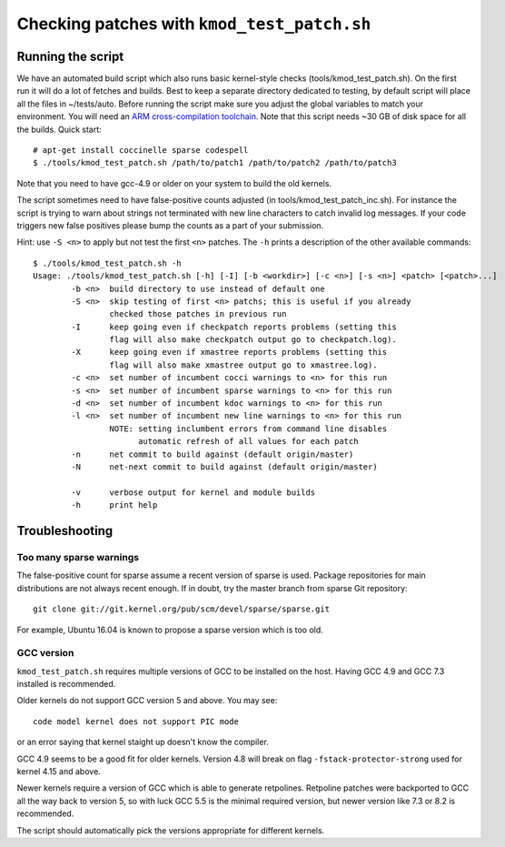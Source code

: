 .. Copyright (c) 2018 Netronome Systems, Inc.
.. _kmod_test_patch:

============================================
Checking patches with ``kmod_test_patch.sh``
============================================

Running the script
==================

We have an automated build script which also runs basic kernel-style checks
(tools/kmod_test_patch.sh). On the first run it will do a lot of fetches and
builds. Best to keep a separate directory dedicated to testing, by default
script will place all the files in ~/tests/auto. Before running the script make
sure you adjust the global variables to match your environment. You will need
an `ARM cross-compilation toolchain`_. Note that this script needs ~30 GB of
disk space for all the builds. Quick start::

    # apt-get install coccinelle sparse codespell
    $ ./tools/kmod_test_patch.sh /path/to/patch1 /path/to/patch2 /path/to/patch3

.. _`ARM cross-compilation toolchain`:
   https://www.kernel.org/pub/tools/crosstool/files/bin/x86_64/4.6.3/x86_64-gcc-4.6.3-nolibc_arm-unknown-linux-gnueabi.tar.xz

Note that you need to have gcc-4.9 or older on your system to build the old
kernels.

The script sometimes need to have false-positive counts adjusted (in
tools/kmod_test_patch_inc.sh). For instance the script is trying to warn about
strings not terminated with new line characters to catch invalid log messages.
If your code triggers new false positives please bump the counts as a part of
your submission.

Hint: use ``-S <n>`` to apply but not test the first ``<n>`` patches.
The ``-h`` prints a description of the other available commands::

    $ ./tools/kmod_test_patch.sh -h
    Usage: ./tools/kmod_test_patch.sh [-h] [-I] [-b <workdir>] [-c <n>] [-s <n>] <patch> [<patch>...]
            -b <n>  build directory to use instead of default one
            -S <n>  skip testing of first <n> patchs; this is useful if you already
                    checked those patches in previous run
            -I      keep going even if checkpatch reports problems (setting this
                    flag will also make checkpatch output go to checkpatch.log).
            -X      keep going even if xmastree reports problems (setting this
                    flag will also make xmastree output go to xmastree.log).
            -c <n>  set number of incumbent cocci warnings to <n> for this run
            -s <n>  set number of incumbent sparse warnings to <n> for this run
            -d <n>  set number of incumbent kdoc warnings to <n> for this run
            -l <n>  set number of incumbent new line warnings to <n> for this run
                    NOTE: setting inclumbent errors from command line disables
                          automatic refresh of all values for each patch
            -n      net commit to build against (default origin/master)
            -N      net-next commit to build against (default origin/master)

            -v      verbose output for kernel and module builds
            -h      print help

Troubleshooting
===============

Too many sparse warnings
------------------------

The false-positive count for sparse assume a recent version of sparse is used.
Package repositories for main distributions are not always recent enough. If in
doubt, try the master branch from sparse Git repository::

    git clone git://git.kernel.org/pub/scm/devel/sparse/sparse.git

For example, Ubuntu 16.04 is known to propose a sparse version which is too
old.

GCC version
-----------

``kmod_test_patch.sh`` requires multiple versions of GCC to be installed
on the host.  Having GCC 4.9 and GCC 7.3 installed is recommended.

Older kernels do not support GCC version 5 and above.  You may see::

  code model kernel does not support PIC mode

or an error saying that kernel staight up doesn't know the compiler.

GCC 4.9 seems to be a good fit for older kernels.  Version 4.8 will break on
flag ``-fstack-protector-strong`` used for kernel 4.15 and above.

Newer kernels require a version of GCC which is able to generate retpolines.
Retpoline patches were backported to GCC all the way back to version 5, so
with luck GCC 5.5 is the minimal required version, but newer version like 7.3
or 8.2 is recommended.

The script should automatically pick the versions appropriate for different
kernels.
